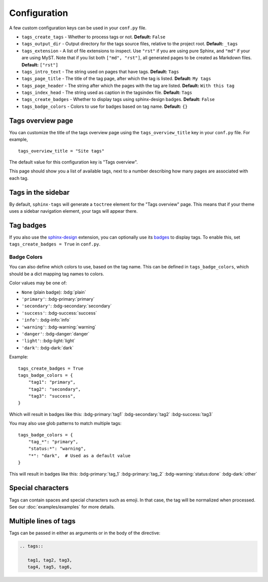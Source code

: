 .. _config:

Configuration
=============

A few custom configuration keys can be used in your ``conf.py`` file.

- ``tags_create_tags``
  - Whether to process tags or not. **Default:** ``False``
- ``tags_output_dir``
  - Output directory for the tags source files, relative to the project root.
  **Default:** ``_tags``
- ``tags_extension``
  - A list of file extensions to inspect. Use ``"rst"`` if you are using pure
  Sphinx, and ``"md"`` if your are using MyST. Note that if you list both
  ``["md", "rst"]``, all generated pages to be created as Markdown files.
  **Default:** ``["rst"]``
- ``tags_intro_text``
  - The string used on pages that have tags. **Default:** ``Tags``
- ``tags_page_title``
  - The title of the tag page, after which the tag is listed. **Default:**
  ``My tags``
- ``tags_page_header``
  - The string after which the pages with the tag are listed. **Default:**
  ``With this tag``
- ``tags_index_head``
  - The string used as caption in the tagsindex file. **Default:** ``Tags``
- ``tags_create_badges``
  - Whether to display tags using sphinx-design badges. **Default:** ``False``
- ``tags_badge_colors``
  - Colors to use for badges based on tag name. **Default:** ``{}``


Tags overview page
------------------

You can customize the title of the tags overview page using the
``tags_overview_title`` key in your ``conf.py`` file. For example,

::

  tags_overview_title = "Site tags"

The default value for this configuration key is "Tags overview".

This page should show you a list of available tags, next to a number describing
how many pages are associated with each tag.

Tags in the sidebar
-------------------

By default, ``sphinx-tags`` will generate a ``toctree`` element for the "Tags
overview" page. This means that if your theme uses a sidebar navigation element,
your tags will appear there.

Tag badges
----------
If you also use the `sphinx-design <https://sphinx-design.readthedocs.io>`_ extension,
you can optionally use its `badges <https://sphinx-design.readthedocs.io/en/latest/badges_buttons.html#badges>`_
to display tags. To enable this, set ``tags_create_badges = True`` in ``conf.py``.

Badge Colors
~~~~~~~~~~~~

You can also define which colors to use, based on the tag name. This can be defined
in ``tags_badge_colors``, which should be a dict mapping tag names to colors.

Color values may be one of:

* ``None`` (plain badge): :bdg:`plain`
* ``'primary'``: :bdg-primary:`primary`
* ``'secondary'``: :bdg-secondary:`secondary`
* ``'success'``: :bdg-success:`success`
* ``'info'``: :bdg-info:`info`
* ``'warning'``: :bdg-warning:`warning`
* ``'danger'``: :bdg-danger:`danger`
* ``'light'``: :bdg-light:`light`
* ``'dark'``: :bdg-dark:`dark`

Example::

  tags_create_badges = True
  tags_badge_colors = {
      "tag1": "primary",
      "tag2": "secondary",
      "tag3": "success",
  }

Which will result in badges like this:
:bdg-primary:`tag1` :bdg-secondary:`tag2` :bdg-success:`tag3`

You may also use glob patterns to match multiple tags::

  tags_badge_colors = {
      "tag_*": "primary",
      "status:*": "warning",
      "*": "dark",  # Used as a default value
  }

This will result in badges like this:
:bdg-primary:`tag_1` :bdg-primary:`tag_2` :bdg-warning:`status:done` :bdg-dark:`other`

Special characters
------------------

Tags can contain spaces and special characters such as emoji. In that case, the
tag will be normalized when processed. See our :doc:`examples/examples` for more details.

Multiple lines of tags
----------------------

Tags can be passed in either as arguments or in the body of the directive:

.. code-block:: rst

   .. tags::

      tag1, tag2, tag3,
      tag4, tag5, tag6,
